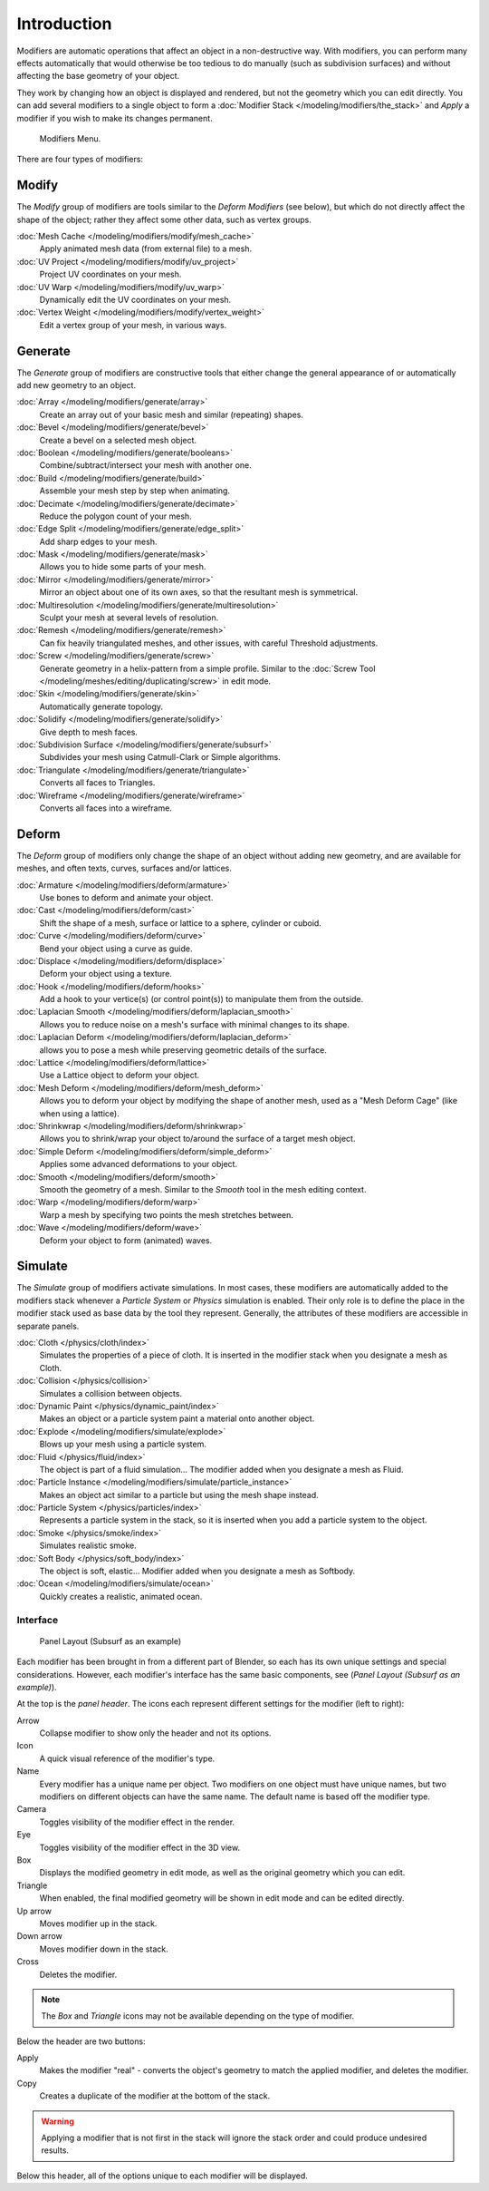 ..    TODO/Review: {{review|text=Needs to stay updated with new modifiers being added|Romove file indexs}}. 

************
Introduction
************

Modifiers are automatic operations that affect an object in a non-destructive way. With modifiers,
you can perform many effects automatically that would otherwise be too tedious to do manually
(such as subdivision surfaces) and without affecting the base geometry of your object.

They work by changing how an object is displayed and rendered, but not the geometry which you can edit directly.
You can add several modifiers to a single object to form a :doc:`Modifier Stack </modeling/modifiers/the_stack>`
and *Apply* a modifier if you wish to make its changes permanent.


.. figure:: /images/modifiers_menu.png
   :width: 600px

   Modifiers Menu.


There are four types of modifiers:


Modify
------

The *Modify* group of modifiers are tools similar to the *Deform Modifiers* (see below),
but which do not directly affect the shape of the object; rather they affect some other data, such as vertex groups.

:doc:`Mesh Cache </modeling/modifiers/modify/mesh_cache>`
   Apply animated mesh data (from external file) to a mesh.
:doc:`UV Project </modeling/modifiers/modify/uv_project>`
   Project UV coordinates on your mesh.
:doc:`UV Warp </modeling/modifiers/modify/uv_warp>`
   Dynamically edit the UV coordinates on your mesh.
:doc:`Vertex Weight </modeling/modifiers/modify/vertex_weight>`
   Edit a vertex group of your mesh, in various ways.


Generate
--------

The *Generate* group of modifiers are constructive tools that either change the
general appearance of or automatically add new geometry to an object.

:doc:`Array </modeling/modifiers/generate/array>`
   Create an array out of your basic mesh and similar (repeating) shapes.
:doc:`Bevel </modeling/modifiers/generate/bevel>`
   Create a bevel on a selected mesh object.
:doc:`Boolean </modeling/modifiers/generate/booleans>`
   Combine/subtract/intersect your mesh with another one.
:doc:`Build </modeling/modifiers/generate/build>`
   Assemble your mesh step by step when animating.
:doc:`Decimate </modeling/modifiers/generate/decimate>`
   Reduce the polygon count of your mesh.
:doc:`Edge Split </modeling/modifiers/generate/edge_split>`
   Add sharp edges to your mesh.
:doc:`Mask </modeling/modifiers/generate/mask>`
   Allows you to hide some parts of your mesh.
:doc:`Mirror </modeling/modifiers/generate/mirror>`
   Mirror an object about one of its own axes, so that the resultant mesh is symmetrical.
:doc:`Multiresolution </modeling/modifiers/generate/multiresolution>`
   Sculpt your mesh at several levels of resolution.
:doc:`Remesh </modeling/modifiers/generate/remesh>`
   Can fix heavily triangulated meshes, and other issues, with careful Threshold adjustments.
:doc:`Screw </modeling/modifiers/generate/screw>`
   Generate geometry in a helix-pattern from a simple profile.
   Similar to the :doc:`Screw Tool </modeling/meshes/editing/duplicating/screw>` in edit mode.
:doc:`Skin </modeling/modifiers/generate/skin>`
   Automatically generate topology.
:doc:`Solidify </modeling/modifiers/generate/solidify>`
   Give depth to mesh faces.
:doc:`Subdivision Surface </modeling/modifiers/generate/subsurf>`
   Subdivides your mesh using Catmull-Clark or Simple algorithms.
:doc:`Triangulate </modeling/modifiers/generate/triangulate>`
   Converts all faces to Triangles.
:doc:`Wireframe </modeling/modifiers/generate/wireframe>`
   Converts all faces into a wireframe.


Deform
------

The *Deform* group of modifiers only change the shape of an object without adding new geometry,
and are available for meshes, and often texts, curves, surfaces and/or lattices.

:doc:`Armature </modeling/modifiers/deform/armature>`
   Use bones to deform and animate your object.
:doc:`Cast </modeling/modifiers/deform/cast>`
   Shift the shape of a mesh, surface or lattice to a sphere, cylinder or cuboid.
:doc:`Curve </modeling/modifiers/deform/curve>`
   Bend your object using a curve as guide.
:doc:`Displace </modeling/modifiers/deform/displace>`
   Deform your object using a texture.
:doc:`Hook </modeling/modifiers/deform/hooks>`
   Add a hook to your vertice(s) (or control point(s)) to manipulate them from the outside.
:doc:`Laplacian Smooth </modeling/modifiers/deform/laplacian_smooth>`
   Allows you to reduce noise on a mesh's surface with minimal changes to its shape.
:doc:`Laplacian Deform </modeling/modifiers/deform/laplacian_deform>`
   allows you to pose a mesh while preserving geometric details of the surface.
:doc:`Lattice </modeling/modifiers/deform/lattice>`
   Use a Lattice object to deform your object.
:doc:`Mesh Deform </modeling/modifiers/deform/mesh_deform>`
   Allows you to deform your object by modifying the shape of another mesh,
   used as a "Mesh Deform Cage" (like when using a lattice).
:doc:`Shrinkwrap </modeling/modifiers/deform/shrinkwrap>`
   Allows you to shrink/wrap your object to/around the surface of a target mesh object.
:doc:`Simple Deform </modeling/modifiers/deform/simple_deform>`
   Applies some advanced deformations to your object.
:doc:`Smooth </modeling/modifiers/deform/smooth>`
   Smooth the geometry of a mesh. Similar to the *Smooth* tool in the mesh editing context.
:doc:`Warp </modeling/modifiers/deform/warp>`
   Warp a mesh by specifying two points the mesh stretches between.
:doc:`Wave </modeling/modifiers/deform/wave>`
   Deform your object to form (animated) waves.


Simulate
--------

The *Simulate* group of modifiers activate simulations. In most cases, these
modifiers are automatically added to the modifiers stack whenever a *Particle System*
or *Physics* simulation is enabled. Their only role is to define the
place in the modifier stack used as base data by the tool they represent. Generally,
the attributes of these modifiers are accessible in separate panels.

:doc:`Cloth </physics/cloth/index>`
   Simulates the properties of a piece of cloth.
   It is inserted in the modifier stack when you designate a mesh as Cloth.
:doc:`Collision </physics/collision>`
   Simulates a collision between objects.
:doc:`Dynamic Paint </physics/dynamic_paint/index>`
   Makes an object or a particle system paint a material onto another object.
:doc:`Explode </modeling/modifiers/simulate/explode>`
   Blows up your mesh using a particle system.
:doc:`Fluid </physics/fluid/index>`
   The object is part of a fluid simulation... The modifier added when you designate a mesh as Fluid.
:doc:`Particle Instance </modeling/modifiers/simulate/particle_instance>`
   Makes an object act similar to a particle but using the mesh shape instead.
:doc:`Particle System </physics/particles/index>`
   Represents a particle system in the stack, so it is inserted when you add a particle system to the object.
:doc:`Smoke </physics/smoke/index>`
   Simulates realistic smoke.
:doc:`Soft Body </physics/soft_body/index>`
   The object is soft, elastic... Modifier added when you designate a mesh as Softbody.
:doc:`Ocean </modeling/modifiers/simulate/ocean>`
   Quickly creates a realistic, animated ocean.


Interface
=========

.. figure:: /images/modifier-subsurf.jpg

   Panel Layout (Subsurf as an example)


Each modifier has been brought in from a different part of Blender,
so each has its own unique settings and special considerations. However,
each modifier's interface has the same basic components, see (*Panel Layout
(Subsurf as an example)*).

At the top is the *panel header*.
The icons each represent different settings for the modifier (left to right):

Arrow
   Collapse modifier to show only the header and not its options.
Icon
   A quick visual reference of the modifier's type.
Name
   Every modifier has a unique name per object. Two modifiers on one object must have unique names,
   but two modifiers on different objects can have the same name. The default name is based off the modifier type.
Camera
   Toggles visibility of the modifier effect in the render.
Eye
   Toggles visibility of the modifier effect in the 3D view.
Box
   Displays the modified geometry in edit mode, as well as the original geometry which you can edit.
Triangle
   When enabled, the final modified geometry will be shown in edit mode and can be edited directly.
Up arrow
   Moves modifier up in the stack.
Down arrow
   Moves modifier down in the stack.
Cross
   Deletes the modifier.

.. note:: The *Box* and *Triangle* icons may not be available depending on the type of modifier.

Below the header are two buttons:

Apply
   Makes the modifier "real" - converts the object's geometry to match the applied modifier,
   and deletes the modifier.
Copy
   Creates a duplicate of the modifier at the bottom of the stack.

.. warning::

   Applying a modifier that is not first in the stack will ignore the stack order and
   could produce undesired results.

Below this header, all of the options unique to each modifier will be displayed.
